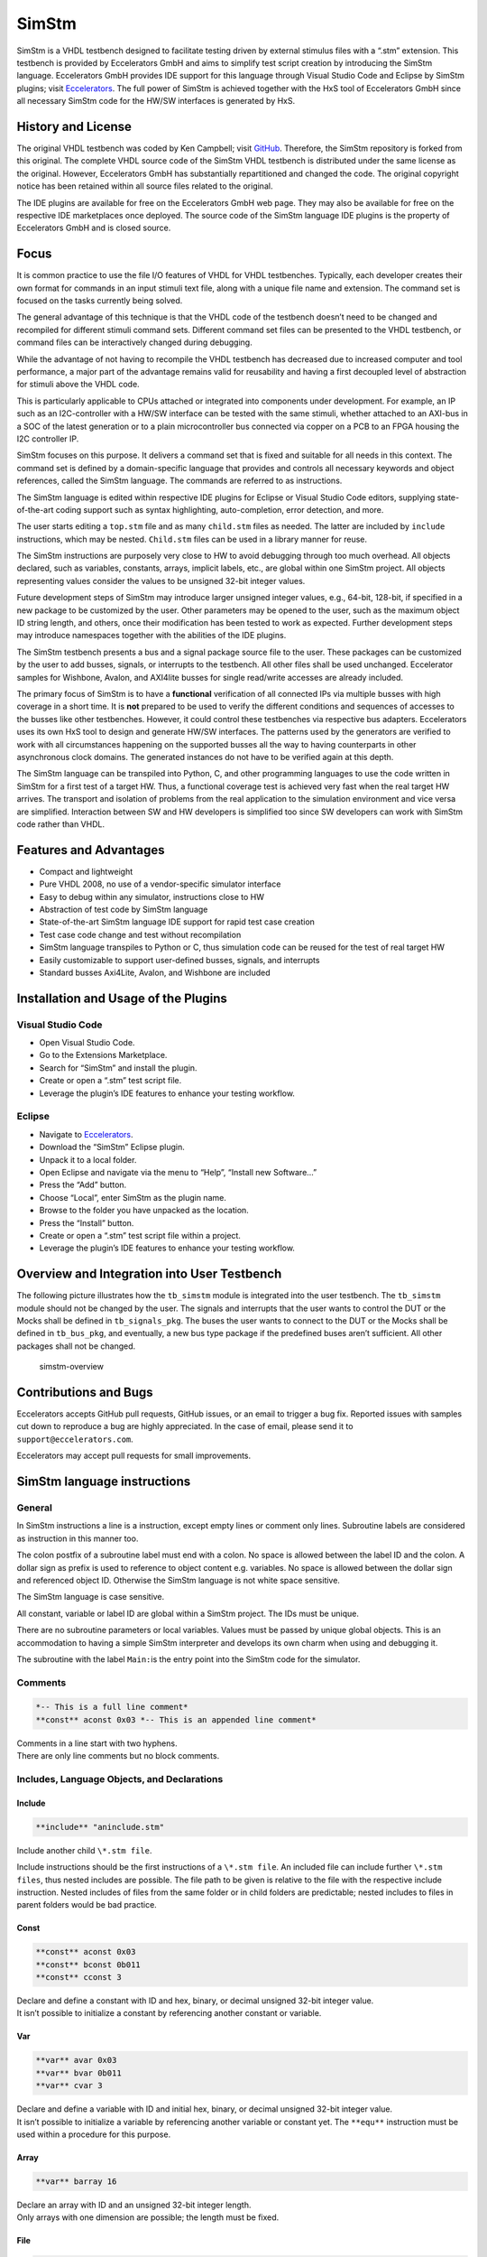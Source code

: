 
SimStm
======

SimStm is a VHDL testbench designed to facilitate testing driven by
external stimulus files with a “.stm” extension. This testbench is
provided by Eccelerators GmbH and aims to simplify test script creation
by introducing the SimStm language. Eccelerators GmbH provides IDE
support for this language through Visual Studio Code and Eclipse by
SimStm plugins; visit `Eccelerators <https://eccelerators.com>`__. The
full power of SimStm is achieved together with the HxS tool of
Eccelerators GmbH since all necessary SimStm code for the HW/SW
interfaces is generated by HxS.

History and License
-------------------

The original VHDL testbench was coded by Ken Campbell; visit
`GitHub <https://github.com/sckoarn/VHDL-Test-Bench>`__. Therefore, the
SimStm repository is forked from this original. The complete VHDL source
code of the SimStm VHDL testbench is distributed under the same license
as the original. However, Eccelerators GmbH has substantially
repartitioned and changed the code. The original copyright notice has
been retained within all source files related to the original.

The IDE plugins are available for free on the Eccelerators GmbH web
page. They may also be available for free on the respective IDE
marketplaces once deployed. The source code of the SimStm language IDE
plugins is the property of Eccelerators GmbH and is closed source.

Focus
-----

It is common practice to use the file I/O features of VHDL for VHDL
testbenches. Typically, each developer creates their own format for
commands in an input stimuli text file, along with a unique file name
and extension. The command set is focused on the tasks currently being
solved.

The general advantage of this technique is that the VHDL code of the
testbench doesn’t need to be changed and recompiled for different
stimuli command sets. Different command set files can be presented to
the VHDL testbench, or command files can be interactively changed during
debugging.

While the advantage of not having to recompile the VHDL testbench has
decreased due to increased computer and tool performance, a major part
of the advantage remains valid for reusability and having a first
decoupled level of abstraction for stimuli above the VHDL code.

This is particularly applicable to CPUs attached or integrated into
components under development. For example, an IP such as an
I2C-controller with a HW/SW interface can be tested with the same
stimuli, whether attached to an AXI-bus in a SOC of the latest
generation or to a plain microcontroller bus connected via copper on a
PCB to an FPGA housing the I2C controller IP.

SimStm focuses on this purpose. It delivers a command set that is fixed
and suitable for all needs in this context. The command set is defined
by a domain-specific language that provides and controls all necessary
keywords and object references, called the SimStm language. The commands
are referred to as instructions.

The SimStm language is edited within respective IDE plugins for Eclipse
or Visual Studio Code editors, supplying state-of-the-art coding support
such as syntax highlighting, auto-completion, error detection, and more.

The user starts editing a ``top.stm`` file and as many ``child.stm``
files as needed. The latter are included by ``include`` instructions,
which may be nested. ``Child.stm`` files can be used in a library manner
for reuse.

The SimStm instructions are purposely very close to HW to avoid
debugging through too much overhead. All objects declared, such as
variables, constants, arrays, implicit labels, etc., are global within
one SimStm project. All objects representing values consider the values
to be unsigned 32-bit integer values.

Future development steps of SimStm may introduce larger unsigned integer
values, e.g., 64-bit, 128-bit, if specified in a new package to be
customized by the user. Other parameters may be opened to the user, such
as the maximum object ID string length, and others, once their
modification has been tested to work as expected. Further development
steps may introduce namespaces together with the abilities of the IDE
plugins.

The SimStm testbench presents a bus and a signal package source file to
the user. These packages can be customized by the user to add busses,
signals, or interrupts to the testbench. All other files shall be used
unchanged. Eccelerator samples for Wishbone, Avalon, and AXI4lite busses
for single read/write accesses are already included.

The primary focus of SimStm is to have a **functional** verification of
all connected IPs via multiple busses with high coverage in a short
time. It is **not** prepared to be used to verify the different
conditions and sequences of accesses to the busses like other
testbenches. However, it could control these testbenches via respective
bus adapters. Eccelerators uses its own HxS tool to design and generate
HW/SW interfaces. The patterns used by the generators are verified to
work with all circumstances happening on the supported busses all the
way to having counterparts in other asynchronous clock domains. The
generated instances do not have to be verified again at this depth.

The SimStm language can be transpiled into Python, C, and other
programming languages to use the code written in SimStm for a first test
of a target HW. Thus, a functional coverage test is achieved very fast
when the real target HW arrives. The transport and isolation of problems
from the real application to the simulation environment and vice versa
are simplified. Interaction between SW and HW developers is simplified
too since SW developers can work with SimStm code rather than VHDL.

Features and Advantages
-----------------------

-  Compact and lightweight
-  Pure VHDL 2008, no use of a vendor-specific simulator interface
-  Easy to debug within any simulator, instructions close to HW
-  Abstraction of test code by SimStm language
-  State-of-the-art SimStm language IDE support for rapid test case
   creation
-  Test case code change and test without recompilation
-  SimStm language transpiles to Python or C, thus simulation code can
   be reused for the test of real target HW
-  Easily customizable to support user-defined busses, signals, and
   interrupts
-  Standard busses Axi4Lite, Avalon, and Wishbone are included

Installation and Usage of the Plugins
-------------------------------------

Visual Studio Code
~~~~~~~~~~~~~~~~~~

-  Open Visual Studio Code.
-  Go to the Extensions Marketplace.
-  Search for “SimStm” and install the plugin.
-  Create or open a “.stm” test script file.
-  Leverage the plugin’s IDE features to enhance your testing workflow.

Eclipse
~~~~~~~

-  Navigate to `Eccelerators <https://eccelerators.com>`__.
-  Download the “SimStm” Eclipse plugin.
-  Unpack it to a local folder.
-  Open Eclipse and navigate via the menu to “Help”, “Install new
   Software…”
-  Press the “Add” button.
-  Choose “Local”, enter SimStm as the plugin name.
-  Browse to the folder you have unpacked as the location.
-  Press the “Install” button.
-  Create or open a “.stm” test script file within a project.
-  Leverage the plugin’s IDE features to enhance your testing workflow.

Overview and Integration into User Testbench
--------------------------------------------

The following picture illustrates how the ``tb_simstm`` module is
integrated into the user testbench. The ``tb_simstm`` module should not
be changed by the user. The signals and interrupts that the user wants
to control the DUT or the Mocks shall be defined in ``tb_signals_pkg``.
The buses the user wants to connect to the DUT or the Mocks shall be
defined in ``tb_bus_pkg``, and eventually, a new bus type package if the
predefined buses aren’t sufficient. All other packages shall not be
changed.

.. figure:: https://github.com/eccelerators/simstm/assets/124497409/1f15e6b8-1587-4bd7-96a7-8ad51ebe7d05
   :alt: simstm-overview

   simstm-overview

Contributions and Bugs
----------------------

Eccelerators accepts GitHub pull requests, GitHub issues, or an email to
trigger a bug fix. Reported issues with samples cut down to reproduce a
bug are highly appreciated. In the case of email, please send it to
``support@eccelerators.com``.

Eccelerators may accept pull requests for small improvements.

SimStm language instructions
----------------------------

General
~~~~~~~

In SimStm instructions a line is a instruction, except empty lines or
comment only lines. Subroutine labels are considered as instruction in
this manner too.

The colon postfix of a subroutine label must end with a colon. No space
is allowed between the label ID and the colon. A dollar sign as prefix
is used to reference to object content e.g. variables. No space is
allowed between the dollar sign and referenced object ID. Otherwise the
SimStm language is not white space sensitive.

The SimStm language is case sensitive.

All constant, variable or label ID are global within a SimStm project.
The IDs must be unique.

There are no subroutine parameters or local variables. Values must be
passed by unique global objects. This is an accommodation to having a
simple SimStm interpreter and develops its own charm when using and
debugging it.

The subroutine with the label ``Main:``\ is the entry point into the
SimStm code for the simulator.

Comments
~~~~~~~~

.. code-block:: none

 *-- This is a full line comment*
 **const** aconst 0x03 *-- This is an appended line comment*

| Comments in a line start with two hyphens.
| There are only line comments but no block comments.

Includes, Language Objects, and Declarations
~~~~~~~~~~~~~~~~~~~~~~~~~~~~~~~~~~~~~~~~~~~~

Include
^^^^^^^

.. code-block:: none

 **include** "aninclude.stm"
   
Include another child ``\*.stm file``.

Include instructions should be the first instructions of a ``\*.stm file``.
An included file can include further ``\*.stm files``, thus nested includes
are possible. The file path to be given is relative to the file with the
respective include instruction. Nested includes of files from the same
folder or in child folders are predictable; nested includes to files in
parent folders would be bad practice.

Const
^^^^^

.. code-block:: none

 **const** aconst 0x03
 **const** bconst 0b011
 **const** cconst 3

| Declare and define a constant with ID and hex, binary, or decimal
  unsigned 32-bit integer value.
| It isn’t possible to initialize a constant by referencing another
  constant or variable.

Var
^^^

.. code-block:: none

 **var** avar 0x03
 **var** bvar 0b011
 **var** cvar 3

| Declare and define a variable with ID and initial hex, binary, or
  decimal unsigned 32-bit integer value.
| It isn’t possible to initialize a variable by referencing another
  variable or constant yet. The ``**equ**``
  instruction must be used within a procedure for this purpose.

Array
^^^^^

.. code-block:: none

 **var** barray 16

| Declare an array with ID and an unsigned 32-bit integer length.
| Only arrays with one dimension are possible; the length must be fixed.

File
^^^^

.. code-block:: none

 **file** afile "filename.stm"
 **file** afile "filename{:d}{:d}.stm"} $index1 $index2

Declare a file with ID and file name.

The latter must be a relative path to the location of the main.stm file.
Text substitution by variables is allowed in file names. Thus, files can
be accessed in an indexed manner. The variables are evaluated each time
when a reference to a file is used in another instruction accessing a
file, e.g., ``**file read all** afile alines``.

Lines
^^^^^

.. code-block:: none

 **lines** alines

| Declare a lines object with ID.
| The lines object contains an arbitrary number of line objects. It is
  defined to have no content when it is declared by default. It can grow
  or shrink dynamically by lines instructions accessing it, e.g.,
  ``**lines insert array** alines 9 barray``.

Signal
^^^^^^

.. code-block:: none

 **signal** asignal

Declare a signal object with ID.

The signal object associates a SimStm signal name with a signal number.
This signal number must be given in the tb_signal package by
customization and attached to a signal.

Bus
^^^

.. code-block:: none

 **bus** abus

Declare a bus object with ID.

The signal object associates a SimStm bus name with a bus number. This
bus number must be given in the tb_bus package by customization and
attached to a bus.

Equations and Arithmetic Operations
~~~~~~~~~~~~~~~~~~~~~~~~~~~~~~~~~~~

equ
^^^

.. code-block:: none

 **equ** operand1 $operand2
 **equ** operand1 0xF0

Copy the value of operand2 variable, constant, or numeric value into
variable operand1 value or copy the value 0xF0 into variable operand1
value.

add
^^^

.. code-block:: none

 **add** operand1 $operand2
 **add** operand1 0xF0

Add variable or constant operand2 value to variable operand1 value or
add value 0xF0 to variable operand1 value. The resulting value of the
addition is in variable operand1 value after the operation.

sub
^^^

.. code-block:: none

 **sub** operand1 $operand2
 **sub** operand1 0xF0`

Subtract variable or constant operand2 value from variable operand1
value or subtract value 0xF0 from variable operand1 value. The resulting
value of the subtraction is in variable operand1 value after the
operation.

mul
^^^

.. code-block:: none

 **mul** operand1 $operand2
 **mul** operand1 0xF0

Multiply variable or constant operand2 value with variable operand1
value or multiply value 0xF0 with variable operand1 value. The resulting
value of the multiplication is in variable operand1 value after the
operation.

div
^^^

.. code-block:: none

 **div** operand1 $operand2
 **div** operand1 0xF0

Divide variable operand1 value by variable or constant operand2 value or
divide variable operand1 value by value 0xF0. The resulting value of the
division is in variable operand1 value after the operation.

and
^^^

.. code-block:: none

 **and** operand1 $operand2
 **and** operand1 0xF0

Bitwise and variable or constant operand2 value with variable operand1
value or bitwise and value 0xF0 with variable operand1 value. The
resulting value of the bitwise and is in variable operand1 value after
the operation.

or
^^

.. code-block:: none

 **or** operand1 $operand2
 **or** operand1 0xF0

Bitwise or variable or constant operand2 value with variable operand1
value or bitwise or value 0xF0 with variable operand1 value. The
resulting value of the bitwise or is in variable operand1 value after
the operation.

xor
^^^

.. code-block:: none

 **xor** operand1 $operand2
 **xor** operand1 0xF0

Bitwise xor variable or constant operand2 value with variable operand1
value or bitwise xor value 0xF0 with variable operand1 value. The
resulting value of the bitwise xor is in variable operand1 value after
the operation.

shl
^^^

.. code-block:: none

 **shl** operand1 $operand2
 **shl** operand1 0xF0

Bitwise shift left variable or constant operand2 value with variable
operand1 value or bitwise shift left value 0xF0 with variable operand1
value. The resulting value of the bitwise shift left is in variable
operand1 value after the operation.

shr
^^^

.. code-block:: none

 **shr** operand1 $operand2
 **shr** operand1 0xF0

Bitwise shift right variable or constant operand2 value with variable
operand1 value or bitwise shift right value 0xF0 with variable operand1
value. The resulting value of the bitwise shift right is in variable
operand1 value after the operation.

inv
^^^

.. code-block:: none

 **inv** operand1

Bitwise invert variable operand1 value. The resulting value of the
bitwise invert is in variable operand1 value after the operation.

ld
^^

.. code-block:: none

 **ld** operand1

Calculate logarithmus dualis of variable operand1 value. The resulting
value is in variable operand1 value after the operation. The function
returns the number of the utmost set bit, e.g., 4 for the input 16. It
returns 0 for the input 0 too since this is the best approximation in a
natural number range. The user should handle this discontinuity if
another result or an error is expected.

Subroutines, Branches, and Loops
~~~~~~~~~~~~~~~~~~~~~~~~~~~~~~~~

proc and end proc
^^^^^^^^^^^^^^^^^

.. code-block:: none

 aproc:
 **proc**`
     *--...*
     *-- subroutine code*
     *--...*
 **end proc**

Code of a subroutine is placed between a ``**proc**`` and ``**end proc**`` instruction.
The subroutine name is a label placed on the line before the ``**proc**``
instruction, e.g., aproc. The label ends with a colon as a label
indicator.

call
^^^^

.. code-block:: none

 **call** $aproc

Branches execution to the subroutine with the label aproc and continues
execution with the next line when it returns from the subroutine after
it has reached an ``**end proc**`` or ``**return**`` instruction there.

return
^^^^^^

.. code-block:: none

 **return**

Returns to calling code from a subroutine.

interrupt and end interrupt
^^^^^^^^^^^^^^^^^^^^^^^^^^^

.. code-block:: none

 aninterrupt:
 **interrupt**`
     *--...*
     *-- interrupt subroutine code*
     *--...*
 **end interrupt**

Code of an interrupt subroutine is placed between an ``**interrupt**`` 
and ``**end interrupt instruction**``. The interrupt subroutine name is a label placed
on the line before the ``**interrupt**`` instruction, e.g., aninterrupt. The label
ends with a colon as a label indicator. The label must be given in the
tbsignal package by customization and attached to a signal triggering
the interrupt. If necessary, the handling of nested interrupts must be
resolved there too.

if, elsif, else, and end if
^^^^^^^^^^^^^^^^^^^^^^^^^^^

.. code-block:: none

 **if** $avar **=** $bvar
     *-- ... some code*
 **elsif** $avar 0xABC
     *-- ... some code*
 **elsif** 0x123} $bvar
     *-- ... some code*
 **else**`
     *-- ... some code*
 **end if**

Possible comparison operators are:
``**>= <= > < != =**``.

Compares 2 variables, constants, or numeric values and branches
execution to the next line if resolving to true. Otherwise, it branches
to the next ``**elsif**`` or ``**else**`` or ``**end if**`` instruction. 
The ``**if**`` instructions can be nested.

loop
^^^^

.. code-block:: none

 **loop** $lvar
     *-- ... some code*
 **end loop**
 
 **loop**32**`
     *-- ... some code*
 **end loop**

Executes a loop of the code between the ``**loop**`` and end ``**loop**`` instruction.
The number of times the loop should be executed is given after the ``**loop**``
keyword. It can be a numeric value, a variable, or a constant. In case
of a variable, this number can be changed by code within the loop, e.g.,
to skip loops or end the loop earlier, due to the global nature of all
variables. No break or continue instructions are supported therefore.
The loop can be terminated by a ``**return**`` instruction too at any time,
which is a good practice.

abort
^^^^^

.. code-block:: none

 **abort**

Aborts the simulation with severity failure.

finish
^^^^^^

.. code-block:: none

 **finish**

Exits the simulation with severity note or error. The latter occurs only
if resume has been set to other values than 0, and there were verify
errors in verify instructions.

Array Access
~~~~~~~~~~~~

Array Set
^^^^^^^^^

.. code-block:: none

 **array set** barray $pvar $avar
 **array set** barray 3 $avar
 **array set** barray $pvar 5
 **array set** barray 3 4

Set the value of ``barray`` at position ``pvar``to the value of ``avar`` or
``5``.
Set the value of ``barray`` at position ``3``to the value of ``avar`` or
``4``.

Array Get
^^^^^^^^^

.. code-block:: none

 **array get** barray $pvar tvar
 **array get** barray 5  tvar

Get the value of ``barray`` at position ``pvar`` or ``5`` into ``tvar``.

Array Size
^^^^^^^^^^

.. code-block:: none

 **array size** barray tvar

Get the size of an array.

Array Pointer Copy
^^^^^^^^^^^^^^^^^^

.. code-block:: none

 **array pointer** tarray sarray

Copy an array pointer; for example, ``tarray`` pointer is a copy of
``sarray`` pointer after the execution of the instruction. Used, for
instance, to hand over an array to a subroutine. Changes to the source
array happen in the target array too.

File Access
~~~~~~~~~~~

File Writeable
^^^^^^^^^^^^^^

.. code-block:: none

 **file writeable** afile rvar

Test if a file is writable. If the file is not present, it is created
without having content. The result is for STATUSOK 0, STATUSERROR 1,
STATUSNAMEERROR 2, STATUSMODEERROR 3 and may, in case of error, depend
on the operating system.

File Readable
^^^^^^^^^^^^^

.. code-block:: none

 **file readable** afile rvar

Test if a file is readable. The result is for STATUSOK 0, STATUSERROR 1,
STATUSNAMEERROR 2, STATUSMODEERROR 3 and may, in case of error, depend
on the operating system.

File Appendable
^^^^^^^^^^^^^^^

.. code-block:: none

 **file appendable** afile rvar

Test if a file is appendable. The result is for STATUSOK 0, STATUSERROR
1, STATUSNAMEERROR 2, STATUSMODEERROR 3 and may, in case of error,
depend on the operating system.

File Write
^^^^^^^^^^

.. code-block:: none

 **file write** afile alines

Write all lines of an ``alines`` object to a file. The file is
overwritten if it exists.

File Append
^^^^^^^^^^^

.. code-block:: none

 **file write** afile alines

Append all lines of an ``alines`` object to a file. The method will fail
if the file doesn’t exist.

File Read All
^^^^^^^^^^^^^

.. code-block:: none

 **file read all** afile alines

Read all lines of a file into an ``alines`` object.

File Read
^^^^^^^^^

.. code-block:: none

   **file read** afile alines $nvar
   **file read** afile alines 10

Read a number of lines from a file into an ``alines`` object. The first
read opens the file for read, following reads start at the line after
the last line which has been read by the previous read. Thus a file can
be read piecewise similar as it can be written piecewise by file append.
The piecewise read process of the file must be terminated by a file read
end instruction always. The number of concurrent file read processes is
limited to 4.

File Read End
^^^^^^^^^^^^^

.. code-block:: none

   **file read end** afile

End the piecewise read process of a file.

File Pointer Copy
^^^^^^^^^^^^^^^^^

.. code-block:: none

   **file pointer** tfile sfile

Copy a file pointer; for example, ``tfile`` pointer is a copy of
``sfile`` pointer after the execution of the instruction. Used, for
instance, to hand over a file to a subroutine. Changes to the source
file happen in the target file too.

Lines Access
~~~~~~~~~~~~

Lines Get
^^^^^^^^^

.. code-block:: none

 **lines get array** alines $pvar tarray rvar
 **lines set array** alines 9 tarray rvar

Get a line from a lines object at a given position and write its content
into an array. The line is expected to hold hex numbers (without 0x
prefix) separated by spaces (e.g., A123 BCF11 123 E333 would be 4 hex
numbers). The given array must be able to hold the number of found hex
numbers. It will not be filled completely if fewer than its size are
found. Numbers will be skipped if there are more hex numbers found than
the array can hold. The number of detected hex numbers is reported in a
result variable. Then the user can decide what action should follow a
mismatch.

Lines Set
^^^^^^^^^
.. code-block:: none

 **lines set array** alines $pvar sarray
 **lines set array** alines 9 sarray
 **lines set message** alines $pvar "Some message to be written to a file later"
 **lines set message** alines $pvar "Value1: {} Value2: {} to be written to a file later" $mvar1 $mvar2

Set a line at a given position of a lines object. The line currently at
this position is overwritten. The line can be derived from an array or a
message. The message string can contain {} placeholders which are filled
by values of variables given after the message string.

Lines Insert
^^^^^^^^^^^^

.. code-block:: none

 **lines insert array** alines $pvar sarray
 **lines insert array** alines 9 sarray
 **lines insert message** alines $pvar "Some message to be written to a file later"
 **lines insert message** alines $pvar "Value1: {} Value2: {} to be written to a file later" $mvar1 $mvar2

Insert a line at a given position of a lines object. The line currently
at this position is moved to the next position. The line can be derived
from an array or a message. The message string can contain {}
placeholders which are filled by values of variables given after the
message string.

Lines Append
^^^^^^^^^^^^

.. code-block:: none

 **lines append array** alines sarray
 **lines append message** alines "Some message to be written to a file later"
 **lines append message** alines "Value1: {} Value2: {} to be written to a file later" $mvar1 $mvar2

Append a line at the end of a lines object. The line can be derived from
an array or a message. The message string can contain {} placeholders
which are filled by values of variables given after the message string.

Lines Delete
^^^^^^^^^^^^

.. code-block:: none

 **lines delete** alines $pvar
 **lines delete** alines 3

Delete a line at a given position of a lines object. The next line is
moved to the given position if it exists.

Lines Size
^^^^^^^^^^

.. code-block:: none

 **lines size** alines rvar

Get the size of a lines object, which is the number of lines it contains
currently.

Lines Pointer Copy
^^^^^^^^^^^^^^^^^^

.. code-block:: none

 **lines pointer** tlines slines

Copy a lines pointer; for example, ``tlines`` pointer is a copy of
``slines``

Log
~~~

Log Message
^^^^^^^^^^^

.. code-block:: none

 **log message $vvar "A message to the console"
 **log message} $vvar "A message to the console{}{}" $mvar1 $mvar2

Print a message at a given verbosity level to the console. The message
string can contain {} placeholders which are filled by values of
variables given after the message string.

Log Lines
^^^^^^^^^

.. code-block:: none

 **log lines} $vvar slines

Dump a lines object at a given verbosity level to the console.

Verbosity
^^^^^^^^^

.. code-block:: none

 **verbosity** $vvar
 **verbosity** 20

Usual practice is to use the following constants to set verbosity:

.. code-block:: none

 **const** FAILURE 0
 **const** WARNING 10
 **const** INFO 20

Sets the global verbosity for log messages. Log messages with a
verbosity level greater than the globally set verbosity are not printed
to the console. Of course, the global verbosity can be changed at any
point in the execution flow.

Wait
~~~~

.. code-block:: none

 **wait** $wvar
 **wait** 10000

Waits for the given number of nanoseconds.

Random Numbers
~~~~~~~~~~~~~~

Random
^^^^^^

.. code-block:: none

 **random** tvar $minvar $maxvar
 **random** tvar 0 10

Generates a random number greater or equal to the min value given and
less than the maximum number given.

Seed
^^^^

.. code-block:: none

 **seed** $svar
 **seed** 10

Set the internal start value for the random number generator.

Debug
~~~~~

Trace
^^^^^

.. code-block:: none

 **trace $tvar
 **trace** 0b111

The trace instruction enables or disables the output of trace
information when it is set at some point during the SimStm code
execution. Thus, e.g., the flow through complex if, elsif … trees can be
shown.

-  Setting the bit 0 in the given value prints the lines of code with
   some additional information.
-  Setting the bit 1 dumps all(!) objects before a line is executed.
-  Setting the bit 2 dumps all file names currently in use.

Marker
^^^^^^

.. code-block:: none

 **marker** $nvar $mvar
 **marker** 0xF 0b1

The ``tb_simstm`` entity has an output signal marker which is a
``std_logic_vector(15 downto 0)``. Thus there are 16 markers which can
be set ``0b1`` or ``0b0``. This should be used to mark occurrences
during the execution of the SimStm code so they can be found easily in
the waveform display. Beneath this, the ``Executing_Line`` and
``Executing_File`` ``tb_simstm`` intern variables are always present and
show the currently executed line of code.

Signal and Bus Access
~~~~~~~~~~~~~~~~~~~~~

Signal Write
^^^^^^^^^^^^

.. code-block:: none

 **signal write** asignal $svar
 **signal write** asignal 0b11

Write variable, constant, or numeric value to a signal.

Signal Read
^^^^^^^^^^^

.. code-block:: none

 **signal read** asignal tvar

Read the value of a signal into a variable.

Signal Verify
^^^^^^^^^^^^^

.. code-block:: none

 **signal verify** asignal tvar $evar $mvar
 **signal verify** asignal tvar 0x01 0x0F

Read the value of a signal into a variable and compare it to an expected
value with a given mask. The expected value and mask can be variables,
constants, or numeric values. On mismatch, the simulation stops with
severity failure if the global resume is set to 0.

Bus Write
^^^^^^^^^

.. code-block:: none

 **bus write** abus $width $address $wvar
 **bus write** abus 32 0x0004 0x12345678

Write a variable, constant, or numeric value to a bus.

Bus Read
^^^^^^^^

.. code-block:: none

 **bus read** abus $width $address tvar

Read the value of a bus into a variable.

Bus Verify
^^^^^^^^^^

.. code-block:: none

 **bus verify** abus $width $address tvar $evar $mvar
 **bus verify** abus $width $address tva r0x01 0x0F

Read the value of a bus into a variable and compare it to an expected
value with a given mask. The expected value and mask can be variables,
constants, or numeric values. On mismatch, the simulation stops with
severity failure if the global resume is set to 0; otherwise, it
continues and reports an error.

Bus Timeout
^^^^^^^^^^^

.. code-block:: none

 **bus timeout** abus $svar
 **bus timeout** abus 1000*

Sets the timeout in nanoseconds to wait for a bus access to end. On
violation, the simulation stops with severity failure always.

Resume
^^^^^^

.. code-block:: none

 **resume** $EXIT_ON_VERIFY_ERROR
 **resume** 0

| Usual practice is to use the following constants to set verbosity:
| ``**const**`` ``RESUME_ON_VERIFY_ERROR 1``
| ``**const**`` ``EXIT_ON_VERIFY_ERROR 0``

Sets the global resume behavior for verify instructions. On a verify
mismatch, the simulation stops with severity failure if the global
resume is set to 0; otherwise, it continues and reports an error.

Examples
--------

Hello World
~~~~~~~~~~~

.. code-block:: none

 **const** YEAR 2023
 **var** month 11
 **var** day 22

 testMain:
 **proc**`
     **loop** 3
       **log message** 0 "Hello World {:d}-{:d}-{:d}" $YEAR $month $day
     **end loop**`
     **finish**
 **end proc**

This example is a unit test too and can be found in the repository
folder `test/others/hello_world <./test/others/hello_world>`__.

An demonstration of all commands is in the file
`command_list.stm <./command_list.stm>`__ in the repository root
folder..

Unit Tests
~~~~~~~~~~

The test folder contains unittest for all commands. Thus all commands
are verified for each release by regression tests.

SPI Controller
~~~~~~~~~~~~~~

A complex real-world example is found in the eccelerators spi_controller
repository on GitHub, see
https://github.com/eccelerators/spi-controller.
